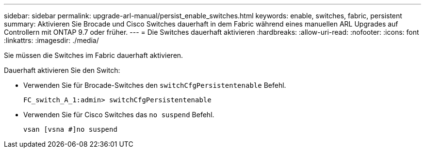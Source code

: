 ---
sidebar: sidebar 
permalink: upgrade-arl-manual/persist_enable_switches.html 
keywords: enable, switches, fabric, persistent 
summary: Aktivieren Sie Brocade und Cisco Switches dauerhaft in dem Fabric während eines manuellen ARL Upgrades auf Controllern mit ONTAP 9.7 oder früher. 
---
= Die Switches dauerhaft aktivieren
:hardbreaks:
:allow-uri-read: 
:nofooter: 
:icons: font
:linkattrs: 
:imagesdir: ./media/


[role="lead"]
Sie müssen die Switches im Fabric dauerhaft aktivieren.

Dauerhaft aktivieren Sie den Switch:

* Verwenden Sie für Brocade-Switches den `switchCfgPersistentenable` Befehl.
+
[listing]
----
FC_switch_A_1:admin> switchCfgPersistentenable
----
* Verwenden Sie für Cisco Switches das `no suspend` Befehl.
+
[listing]
----
vsan [vsna #]no suspend
----

